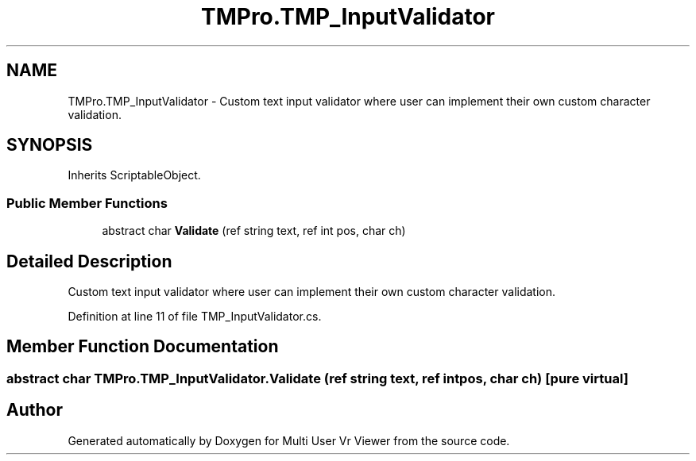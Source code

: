 .TH "TMPro.TMP_InputValidator" 3 "Sat Jul 20 2019" "Version https://github.com/Saurabhbagh/Multi-User-VR-Viewer--10th-July/" "Multi User Vr Viewer" \" -*- nroff -*-
.ad l
.nh
.SH NAME
TMPro.TMP_InputValidator \- Custom text input validator where user can implement their own custom character validation\&.  

.SH SYNOPSIS
.br
.PP
.PP
Inherits ScriptableObject\&.
.SS "Public Member Functions"

.in +1c
.ti -1c
.RI "abstract char \fBValidate\fP (ref string text, ref int pos, char ch)"
.br
.in -1c
.SH "Detailed Description"
.PP 
Custom text input validator where user can implement their own custom character validation\&. 


.PP
Definition at line 11 of file TMP_InputValidator\&.cs\&.
.SH "Member Function Documentation"
.PP 
.SS "abstract char TMPro\&.TMP_InputValidator\&.Validate (ref string text, ref int pos, char ch)\fC [pure virtual]\fP"


.SH "Author"
.PP 
Generated automatically by Doxygen for Multi User Vr Viewer from the source code\&.
